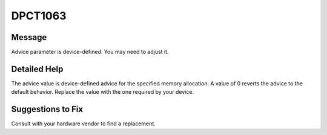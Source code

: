 .. _id_DPCT1063:

DPCT1063
========

Message
-------

.. _msg-1063-start:

Advice parameter is device-defined. You may need to adjust it.

.. _msg-1063-end:

Detailed Help
-------------

The advice value is device-defined advice for the specified memory allocation. A
value of 0 reverts the advice to the default behavior. Replace the value with
the one required by your device.

Suggestions to Fix
------------------

Consult with your hardware vendor to find a replacement.